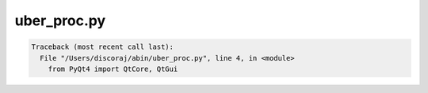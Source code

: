 ************
uber_proc.py
************

.. _uber_proc.py:

.. contents:: 
    :depth: 4 

.. code-block:: none

    Traceback (most recent call last):
      File "/Users/discoraj/abin/uber_proc.py", line 4, in <module>
        from PyQt4 import QtCore, QtGui
